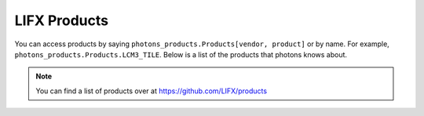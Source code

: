 .. _products:

LIFX Products
=============

You can access products by saying ``photons_products.Products[vendor, product]``
or by name. For example, ``photons_products.Products.LCM3_TILE``. Below is a list
of the products that photons knows about.

.. note:: You can find a list of products over at
    https://github.com/LIFX/products

.. show_products::
